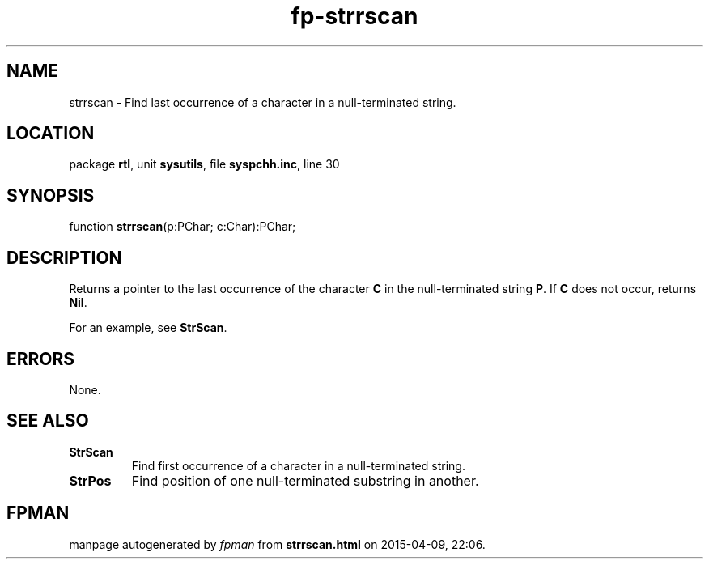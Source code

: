 .\" file autogenerated by fpman
.TH "fp-strrscan" 3 "2014-03-14" "fpman" "Free Pascal Programmer's Manual"
.SH NAME
strrscan - Find last occurrence of a character in a null-terminated string.
.SH LOCATION
package \fBrtl\fR, unit \fBsysutils\fR, file \fBsyspchh.inc\fR, line 30
.SH SYNOPSIS
function \fBstrrscan\fR(p:PChar; c:Char):PChar;
.SH DESCRIPTION
Returns a pointer to the last occurrence of the character \fBC\fR in the null-terminated string \fBP\fR. If \fBC\fR does not occur, returns \fBNil\fR.

For an example, see \fBStrScan\fR.


.SH ERRORS
None.


.SH SEE ALSO
.TP
.B StrScan
Find first occurrence of a character in a null-terminated string.
.TP
.B StrPos
Find position of one null-terminated substring in another.

.SH FPMAN
manpage autogenerated by \fIfpman\fR from \fBstrrscan.html\fR on 2015-04-09, 22:06.

